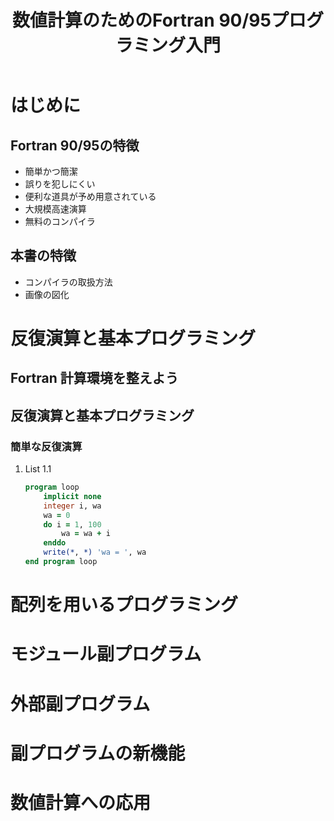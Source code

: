 #+TITLE: 数値計算のためのFortran 90/95プログラミング入門
#+STARTUP: overview
* はじめに
** Fortran 90/95の特徴
- 簡単かつ簡潔
- 誤りを犯しにくい
- 便利な道具が予め用意されている
- 大規模高速演算
- 無料のコンパイラ
** 本書の特徴
- コンパイラの取扱方法
- 画像の図化
* 反復演算と基本プログラミング
** Fortran 計算環境を整えよう
** 反復演算と基本プログラミング
*** 簡単な反復演算
**** List 1.1
#+BEGIN_SRC fortran
  program loop
      implicit none
      integer i, wa
      wa = 0
      do i = 1, 100
          wa = wa + i
      enddo
      write(*, *) 'wa = ', wa
  end program loop
#+END_SRC

#+RESULTS:
: wa =         5050

* 配列を用いるプログラミング
* モジュール副プログラム
* 外部副プログラム
* 副プログラムの新機能
* 数値計算への応用
